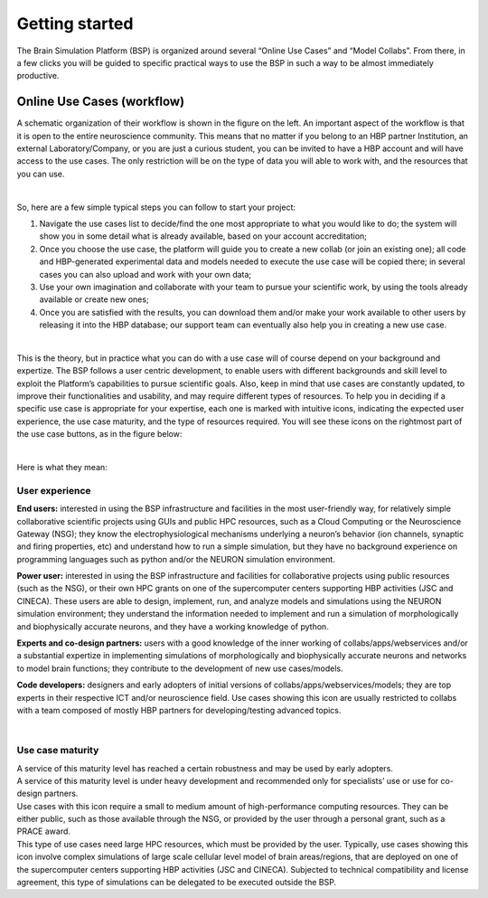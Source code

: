 .. _getting_started:

===============
Getting started
===============

The Brain Simulation Platform (BSP) is organized around several “Online Use Cases” and “Model Collabs”. From there, in a few clicks you will be guided to specific practical ways to use the BSP in such a way to be almost immediately productive. 

---------------------------
Online Use Cases (workflow)
---------------------------

.. container:: bsp-container-left

    .. image:: images/bsp_scheme.png
        :scale: 60%
        :align: right


A schematic organization of their workflow is shown in the figure on the left. An important aspect of the workflow is that it is open to the entire neuroscience community. This means that no matter if you belong to an HBP partner Institution, an external Laboratory/Company, or you are just a curious student, you can be invited to have a HBP account and will have access to the use cases. The only restriction will be on the type of data you will able to work with, and the resources that you can use.

|

So, here are a few simple typical steps you can follow to start your project:

1. Navigate the use cases list to decide/find the one most appropriate to what you would like to do; the system will show you in some detail what is already available, based on your account accreditation;
2. Once you choose the use case, the platform will guide you to create a new collab (or join an existing one); all code and HBP-generated experimental data and models needed to execute the use case will be copied there; in several cases you can also upload and work with your own data;
3. Use your own imagination and collaborate with your team to pursue your scientific work, by using the tools already available or create new ones;
4. Once you are satisfied with the results, you can download them and/or make your work available to other users by releasing it into the HBP database; our support team can eventually also help you in creating a new use case.

|

This is the theory, but in practice what you can do with a use case will of course depend on your background and expertize. The BSP follows a user centric development, to enable users with different backgrounds and skill level to exploit the Platform’s capabilities to pursue scientific goals.
Also, keep in mind that use cases are constantly updated, to improve their functionalities and usability, and may require different types of resources. To help you in deciding if a specific use case is appropriate for your expertise, each one is marked with intuitive icons, indicating the expected user experience, the use case maturity, and the type of resources required. You will see these icons on the rightmost part of the use case buttons, as in the figure below:

.. container:: bsp-container-center

    .. image:: images/usecase_button.png
        :scale: 70%
        :align: right
        :class: bsp-center

|

Here is what they mean:

****************
User experience
****************

.. container:: bsp-container-left

    .. image:: images/everybody_tag.png
        :scale: 70%

**End users:** interested in using the BSP infrastructure and facilities in the most user-friendly way, for relatively simple collaborative scientific projects using GUIs and public HPC resources, such as a Cloud Computing or the Neuroscience Gateway (NSG); they know the electrophysiological mechanisms underlying a neuron’s behavior (ion channels, synaptic and firing properties, etc) and understand how to run a simple simulation, but they have no background experience on programming languages such as python and/or the NEURON simulation environment.

.. container:: bsp-container-left

    .. image:: images/poweruser_tag.png
        :scale: 70%

**Power user:** interested in using the BSP infrastructure and facilities for collaborative projects using public resources (such as the NSG), or their own HPC grants on one of the supercomputer centers supporting HBP activities (JSC and CINECA). These users are able to design, implement, run, and analyze models and simulations using the NEURON simulation environment; they understand the information needed to implement and run a simulation of morphologically and biophysically accurate neurons, and they have a working knowledge of python.

.. container:: bsp-container-left

    .. image:: images/experts_tag.png
        :scale: 70%

**Experts and co-design partners:** users with a good knowledge of the inner working of collabs/apps/webservices and/or a substantial expertize in implementing simulations of morphologically and biophysically accurate neurons and networks to model brain functions; they contribute to the development of new use cases/models.

.. container:: bsp-container-left

    .. image:: images/developer_tag.png
        :scale: 70%

**Code developers:** designers and early adopters of initial versions of collabs/apps/webservices/models; they are top experts in their respective ICT and/or neuroscience field. Use cases showing this icon are usually restricted to collabs with a team composed of mostly HBP partners for developing/testing advanced topics.

|

*****************
Use case maturity
*****************

.. container:: bsp-container-left

    .. image:: images/beta_tag.png
        :scale: 50%

.. container:: bsp-inline-text 
    
    A service of this maturity level has reached a certain robustness and may be used by early adopters.

.. container:: bsp-container-left

    .. image:: images/experimental_tag.png
        :scale: 50%

.. container:: bsp-inline-text 

    A service of this maturity level is under heavy development and recommended only for specialists’ use or use for co-design partners.

.. container:: bsp-container-left

    .. image:: images/hpc_tag.png
        :scale: 50%

.. container:: bsp-inline-text 

    Use cases with this icon require a small to medium amount of high-performance computing resources. They can be either public, such as those available through the NSG, or provided by the user through a personal grant, such as a PRACE award.

.. container:: bsp-container-left

    .. image:: images/byo_tag.png
        :scale: 50%

.. container:: bsp-inline-text 
    
    This type of use cases need large HPC resources, which must be provided by the user. Typically, use cases showing this icon involve complex simulations of large scale cellular level model of brain areas/regions, that are deployed on one of the supercomputer centers supporting HBP activities (JSC and CINECA). Subjected to technical compatibility and license agreement, this type of simulations can be delegated to be executed outside the BSP.

